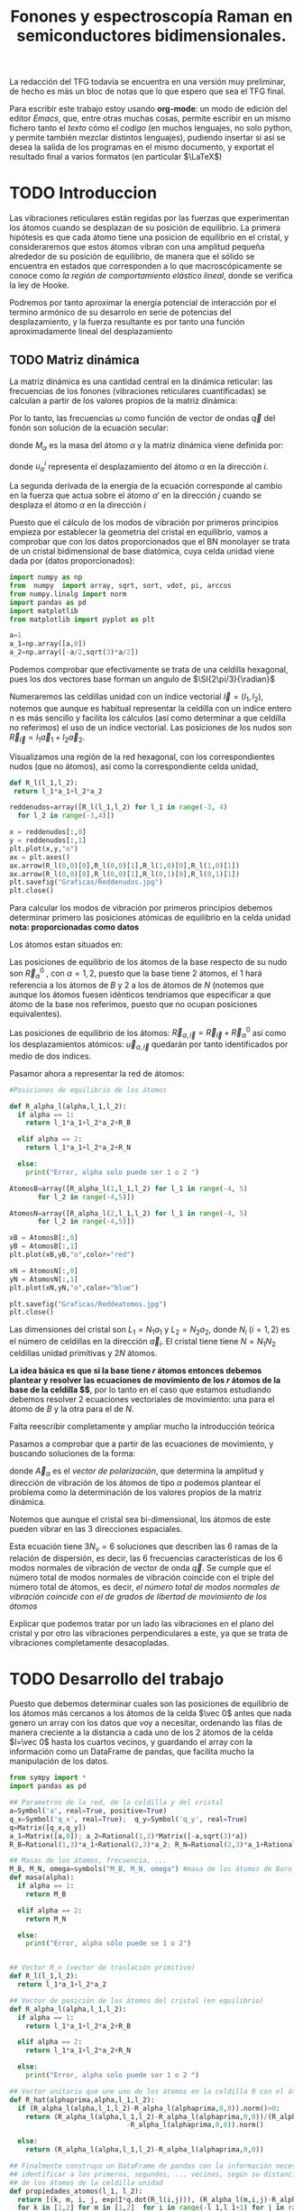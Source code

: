 #+TITLE: Fonones y espectroscopía Raman en semiconductores bidimensionales.
#+LATEX_CLASS: article
#+LATEX_CLASS_OPTIONS: [12pt,a4paper]
#+LaTeX_HEADER:\usepackage[left=1.5cm,right=1.5cm,top=1.5cm, bottom=2cm]{geometry}
#+LaTeX_HEADER:\usepackage[utf8]{inputenc}
#+LaTeX_HEADER:\usepackage{siunitx}
#+LaTeX_HEADER:\usepackage{amsmath}
#+LaTeX_HEADER:\usepackage{adjustbox}
#+LaTeX_HEADER:\usepackage{tabularx}
#+LaTeX_HEADER:\usepackage{booktabs} %Publication quality tables in LaTeX.
#+LaTeX_HEADER:\usepackage{pdflscape}

\begin{abstract}
Los materiales bidimensionales (2D) como el grafeno son de gran interés tanto por sus
propiedades físicas exclusivas como por sus aplicaciones potenciales. El estudio de la dinámica de la red cristalina (fonones) de estos materiales es un requisito previo para entender su estabilidad estructural y propiedades térmicas, así como sus propiedades de transporte y ópticas.


Este Trabajo de Fin de Grado consiste en la computación de los modos vibracionales de
materiales semiconductores 2D y su correlación con los observables relevantes para la interpretación de los experimentos de dispersión de luz.

\end{abstract}

\color{blue}
La redacción del TFG todavía se encuentra en una versión muy preliminar, de hecho es más un bloc de notas que lo que espero que sea el TFG final.

Para escribir este trabajo estoy usando *org-mode*: un modo de edición del editor /Emacs/, que, entre otras muchas cosas, permite escribir en un mismo fichero tanto el /texto/ cómo el /codigo/ (en muchos lenguajes, no solo python, y permite también mezclar distintos lenguajes), pudiendo insertar si así se desea la salida de los programas en el mismo documento, y exportat el resultado final a varios formatos (en particular $\LaTeX$)

\normalcolor
\newpage

* Bibliografía y apuntes de repaso                    :noexport:
** Bibliografia basica
  - [[file:Bibliografia/wirtz2004.pdf][wirtz2004]] 
  - [[file:Bibliografia/Phonons_ Theory and Experiments I_ Lattice Dynamics and Models of Interatomic Forces.pdf][Phonons Theory]]
** Repaso de Estado Sólido 
  - [[file:~/Documents/Fisica/Biblioteca/Estat_Solid/Apunts/FES0910_PortadaxTema_01.pdf][Tema 1 de Estado Sólido]]
  - [[file:~/Documents/Fisica/Biblioteca/Estat_Solid/Apunts/FES0910_Tema02.pdf][Tema2. Vibraciones atómicas en cristales]]



* TODO Introduccion
Las vibraciones reticulares están regidas por las fuerzas que experimentan los átomos cuando se desplazan de su posición de equilibrio. La primera hipótesis es que cada átomo tiene una posicion de equilibrio en el cristal, y consideraremos que estos átomos vibran con una amplitud pequeña alrededor de su posición de equilibrio, de manera que el sólido se encuentra en estados que corresponden a lo que macroscópicamente se conoce como /la región de comportamiento elástico lineal/, donde se verifica la ley de Hooke.

Podremos por tanto aproximar la energía potencial de interacción por el termino armónico de su desarrolo en serie de potencias del desplazamiento, y la fuerza resultante es por tanto una función aproximadamente lineal del desplazamiento



** TODO Matriz dinámica 
   La matriz dinámica es una cantidad central en la dinámica reticular: las frecuencias de los fonones (vibraciones reticulares cuantificadas) se calculan a partir de los valores propios de la matriz dinámica:

\begin{equation}
\sum_{\alpha\prime}D_{\alpha\alpha\prime}\cdot\vec e_{\alpha\prime}(\vec q)=\omega^{2}\vec e_{\alpha}(\vec q)
\end{equation}   

Por lo tanto, las frecuencias $\omega$ como función de vector de ondas $\vec q$ del fonón son solución de la ecuación secular:

\begin{equation}
\det\left|\frac{1}{\sqrt{M_\alpha M_{\alpha\prime}}}D^{ij}_{\alpha\alpha\prime}\left(\vec q\right)-\omega^2\left(\vec q\right)\right| 
\end{equation}

donde $M_{\alpha}$ es la masa del átomo $\alpha$ y la matriz dinámica viene definida por:

\begin{equation}
D_{\alpha,\alpha\prime}^{i,j}=\frac{\partial^2 E}{\partial u_{\alpha}^{*i}(\vec q)\partial u_{\alpha\prime}^{j}(\vec q)}
\label{eq:Matriz_Dinámica}
\end{equation}

donde $u_{\alpha}^{i}$ representa el desplazamiento del átomo $\alpha$ en la dirección $i$.

La segunda derivada de la energía de la ecuación \ref{eq:Matriz_Dinámica} corresponde al cambio en la fuerza que actua sobre el átomo $\alpha\prime$ en la dirección $j$ cuando se desplaza el átomo $\alpha$ en la dirección $i$

\begin{equation}
D_{\alpha\alpha\prime}^{ij}(\vec q)=\frac{\partial}{\partial u^{*\alpha}_{i}}F^{j}_{\alpha\prime}(\vec q)
\end{equation}

   Puesto que el cálculo de los modos de vibración por primeros principios empieza por establecer la geometria del cristal en equilibrio, vamos a comprobar que con los datos proporcionados que el BN monolayer se trata  de un cristal bidimensional de base diatómica, cuya celda unidad viene dada por (datos proporcionados):

\begin{equation}
\vec a_1=a(1,0);\qquad\vec a_2=a\left(-\frac{1}{2},\frac{\sqrt{3}}{2}\right)
\end{equation}


#+begin_src python :session :results output :exports both
  import numpy as np
  from  numpy  import array, sqrt, sort, vdot, pi, arccos
  from numpy.linalg import norm
  import pandas as pd
  import matplotlib
  from matplotlib import pyplot as plt

  a=1 
  a_1=np.array([a,0])
  a_2=np.array([-a/2,sqrt(3)*a/2])
#+end_src

#+RESULTS:

Podemos comprobar que efectivamente se trata de una celdilla hexagonal, pues los dos vectores base forman un angulo de $\SI{2\pi/3}{\radian}$


Numeraremos las celdillas unidad con un índice vectorial $\vec l=\left( l_1, l_2\right)$, notemos que aunque es habitual representar la celdilla con un indice entero $n$ es más sencillo y facilita los cálculos (así como determinar a que celdilla no referimos) el uso de un índice vectorial. Las posiciones de los nudos son $\vec R_{\vec l}=l_1\vec{a}_1+l_2\vec{a}_2$.

Visualizamos una región de la red hexagonal, con los correspondientes nudos (que no átomos), así como la correspondiente celda unidad,

\vspace{0.5cm}
#+LATEX:\begin{minipage}{0.6\textwidth}   
#+begin_src python :session :results none :exports both
  def R_l(l_1,l_2):
   return l_1*a_1+l_2*a_2 

  reddenudos=array([R_l(l_1,l_2) for l_1 in range(-3, 4)
    for l_2 in range(-3,4)])

  x = reddenudos[:,0]
  y = reddenudos[:,1]
  plt.plot(x,y,"o")
  ax = plt.axes()
  ax.arrow(R_l(0,0)[0],R_l(0,0)[1],R_l(1,0)[0],R_l(1,0)[1])
  ax.arrow(R_l(0,0)[0],R_l(0,0)[1],R_l(0,1)[0],R_l(0,1)[1])
  plt.savefig("Graficas/Reddenudos.jpg")
  plt.close()
#+end_src

#+LATEX:\end{minipage}\begin{minipage}{0.4\textwidth}
#+ATTR_ORG: :width 480
[[file:Graficas/Reddenudos.jpg]]
#+LATEX:\end{minipage}

\vspace{0.7cm}
Para calcular los modos de vibración por primeros principios debemos determinar primero las posiciones atómicas de equilibrio  en la celda unidad **nota: proporcionadas como datos**

Los átomos estan situados en:

\begin{equation}
\begin{aligned}
\vec R_B&=\frac{1}{3}\vec{a_1}+2\vec{a_2}\\
\vec R_N&=\frac{2}{3}\vec{a_1}+\frac{1}{3}\vec{a_2}
\end{aligned}
\end{equation}

#+begin_src python :session :results none :exports none
  R_B=1/3*a_1+2/3*a_2
  R_N=2/3*a_1+1/3*a_2
#+end_src

Las posiciones de equilibrio de los átomos de la base respecto de su nudo son $\vec{R}_\alpha^0$ , con $\alpha=1,2$, puesto que la base tiene 2 átomos, el $1$ hará referencia a los átomos de $B$ y $2$ a los de átomos de $N$ (notemos que aunque los átomos fuesen idénticos tendriamos que especificar a que átomo de la base nos referimos, puesto que no ocupan posiciones equivalentes).


Las posiciones de equilibrio de los átomos: $\vec R_{\alpha,\vec l}=\vec{R}_{\vec{l}} + \vec R_\alpha^0$  así como los desplazamientos atómicos: $\vec u_{\alpha,\vec l}$ quedarán por tanto identificados por medio de dos índices.

Pasamor ahora a representar la red de átomos:

#+LATEX:\begin{minipage}{0.55\textwidth}   
#+begin_src python :session :results none :exports both
  #Posiciones de equilibrio de los átomos

  def R_alpha_l(alpha,l_1,l_2):
    if alpha == 1:
      return l_1*a_1+l_2*a_2+R_B

    elif alpha == 2:
      return l_1*a_1+l_2*a_2+R_N

    else:
      print("Error, alpha solo puede ser 1 o 2 ")

  AtomosB=array([R_alpha_l(1,l_1,l_2) for l_1 in range(-4, 5)
		 for l_2 in range(-4,5)])

  AtomosN=array([R_alpha_l(2,l_1,l_2) for l_1 in range(-4, 5)
		 for l_2 in range(-4,5)])

  xB = AtomosB[:,0]
  yB = AtomosB[:,1]
  plt.plot(xB,yB,"o",color="red")

  xN = AtomosN[:,0]
  yN = AtomosN[:,1]
  plt.plot(xN,yN,"o",color="blue")

  plt.savefig("Graficas/Reddeatomos.jpg")
  plt.close()
#+end_src

#+RESULTS:

#+LATEX:\end{minipage}\begin{minipage}{0.4\textwidth}   
#+ATTR_ORG: :width 480
[[file:Graficas/Reddeatomos.jpg]]
#+LATEX:\end{minipage}

\vspace{0.5cm}
Las dimensiones del cristal son $L_1=N_1 a_1$ y $L_2=N_2 a_2$, donde $N_i$ ($i=1,2$) es el número de celdillas en la dirección $\vec a_i$. El cristal tiene tiene $N=N_1N_2$ celdillas unidad primitivas y $2N$ átomos.


*La idea básica es que si la base tiene $r$ átomos entonces debemos plantear y resolver las ecuaciones de movimiento de los $r$ átomos de la base de la celdilla $\vec 0$*, por lo tanto en el caso que estamos estudiando debemos resolver 2 ecuaciones vectoriales de movimiento: una para el átomo de $B$ y la otra para el de $N$.

\color{red} Falta reescribir completamente y ampliar mucho la introducción teórica


Pasamos a comprobar que a partir de las ecuaciones de movimiento, y buscando soluciones de la forma:

\begin{equation*}
\vec u_ {\alpha,\vec l}=\vec A_\alpha e^{i\left(\vec q\cdot\vec R_{\vec l}-\omega t\right)}
\end{equation*}

donde $\vec A_\alpha$ es el /vector de polarización/, que determina la amplitud y dirección de vibración de los átomos de tipo $\alpha$ podemos plantear el problema como la determinación de los valores propios de la matriz dinámica.


Notemos que aunque el cristal sea bi-dimensional, los átomos de este pueden vibrar en las 3 direcciones espaciales.


Esta ecuación tiene $3 N_\nu=6$ soluciones que describen las $6$ ramas de la relación de dispersión, es decir, las $6$ frecuencias características de los $6$ modos normales de vibración de vector de onda $\vec q$. Se cumple que el número total de modos normales de vibración coincide con el triple del número total de átomos, es decir, \textit{el número total de modos normales de vibración coincide con el de grados de libertad de movimiento de los átomos}


Explicar que podemos tratar por un lado las vibraciones en el plano del cristal y por otro las vibraciones perpendiculares a este, ya que se trata de vibraciones completamente desacopladas.



\normalcolor


* TODO Desarrollo del trabajo

Puesto que debemos determinar cuales son las posiciones de equilibrio de los átomos más cercanos a los átomos de la celda $\vec 0$ antes que nada genero un array con los datos que voy a necesitar, ordenando las filas de manera creciente a la distancia a cada uno de los 2 átomos de la celda  $l=\vec 0$ hasta los cuartos vecinos, y guardando el array con la información como un DataFrame de pandas, que facilita mucho la manipulación de los datos.


#+begin_src python :session :results latex :exports both
  from sympy import *
  import pandas as pd

  ## Parametros de la red, de la celdilla y del cristal
  a=Symbol('a', real=True, positive=True)
  q_x=Symbol('q_x', real=True);  q_y=Symbol('q_y', real=True)
  q=Matrix([q_x,q_y])
  a_1=Matrix([a,0]); a_2=Rational(1,2)*Matrix([-a,sqrt(3)*a])
  R_B=Rational(1,3)*a_1+Rational(2,3)*a_2; R_N=Rational(2,3)*a_1+Rational(1,3)*a_2

  ## Masas de los átomos, frecuencia, ...
  M_B, M_N, omega=symbols("M_B, M_N, omega") #masa de los átomos de Boro y N.
  def masa(alpha):
    if alpha == 1:
      return M_B

    elif alpha == 2:
      return M_N

    else:
      print("Error, alpha sólo puede se 1 o 2")


  ## Vector R_n (vector de traslación primitivo)
  def R_l(l_1,l_2):
    return l_1*a_1+l_2*a_2

  ## Vector de posición de los átomos del cristal (en equilibrio)
  def R_alpha_l(alpha,l_1,l_2):
    if alpha == 1:
      return l_1*a_1+l_2*a_2+R_B

    elif alpha == 2:
      return l_1*a_1+l_2*a_2+R_N

    else:
      print("Error, alpha solo puede ser 1 o 2 ")

  ## Vector unitario que une uno de los átomos en la celdilla 0 con el átomo considerado
  def R_hat(alphaprima,alpha,l_1,l_2):
    if (R_alpha_l(alpha,l_1,l_2)-R_alpha_l(alphaprima,0,0)).norm()>0:
      return (R_alpha_l(alpha,l_1,l_2)-R_alpha_l(alphaprima,0,0))/(R_alpha_l(alpha,l_1,l_2)
						       -R_alpha_l(alphaprima,0,0)).norm()

    else:
      return (R_alpha_l(alpha,l_1,l_2)-R_alpha_l(alphaprima,0,0))

  ## Finalmente construyo un DataFrame de pandas con la información necesaria para
  ## identificar a los primeros, segundos, ... vecinos, según su distancia a cada uno
  ## de los átomos de la celdilla unidad
  def propiedades_atomos(l_1, l_2):
    return [(k, m, i, j, exp(I*q.dot(R_l(i,j))), (R_alpha_l(m,i,j)-R_alpha_l(k,0,0)).norm()/a)
	for k in [1,2] for m in [1,2]  for i in range(-l_1,l_1+1) for j in range(-l_2,l_2+1)]

  columnas = [r"$\alpha\prime$",r"$\alpha",r"$l_1$", r"$l_2$",'Exponencial','Distancia']

  def Atomos(l_1, l_2):
    return pd.DataFrame(propiedades_atomos(l_1,l_2),columns=columnas).sort_values(
	 ['Distancia',r"$\alpha\prime$"], ascending=[True, True])
  ## Mostramos el dataframe como una tabla en formato \LaTeX.
  Atomos(2,2).head(38).to_latex(escape=False,float_format="{:0.4f}".format,index=False)
#+end_src      

#+RESULTS:
#+begin_export latex
\begin{tabular}{rrrrll}
\toprule
 $\alpha\prime$ &  $\alpha &  $l_1$ &  $l_2$ &                            Exponencial &    Distancia \\
\midrule
              1 &        1 &      0 &      0 &                                      1 &            0 \\
              2 &        2 &      0 &      0 &                                      1 &            0 \\
              1 &        2 &     -1 &      0 &                          exp(-I*a*q_x) &    sqrt(3)/3 \\
              1 &        2 &      0 &      0 &                                      1 &    sqrt(3)/3 \\
              1 &        2 &      0 &      1 &    exp(I*(-a*q_x/2 + sqrt(3)*a*q_y/2)) &    sqrt(3)/3 \\
              2 &        1 &      0 &     -1 &     exp(I*(a*q_x/2 - sqrt(3)*a*q_y/2)) &    sqrt(3)/3 \\
              2 &        1 &      0 &      0 &                                      1 &    sqrt(3)/3 \\
              2 &        1 &      1 &      0 &                           exp(I*a*q_x) &    sqrt(3)/3 \\
              1 &        1 &     -1 &     -1 &    exp(I*(-a*q_x/2 - sqrt(3)*a*q_y/2)) &            1 \\
              1 &        1 &     -1 &      0 &                          exp(-I*a*q_x) &            1 \\
              1 &        1 &      0 &     -1 &     exp(I*(a*q_x/2 - sqrt(3)*a*q_y/2)) &            1 \\
              1 &        1 &      0 &      1 &    exp(I*(-a*q_x/2 + sqrt(3)*a*q_y/2)) &            1 \\
              1 &        1 &      1 &      0 &                           exp(I*a*q_x) &            1 \\
              1 &        1 &      1 &      1 &     exp(I*(a*q_x/2 + sqrt(3)*a*q_y/2)) &            1 \\
              2 &        2 &     -1 &     -1 &    exp(I*(-a*q_x/2 - sqrt(3)*a*q_y/2)) &            1 \\
              2 &        2 &     -1 &      0 &                          exp(-I*a*q_x) &            1 \\
              2 &        2 &      0 &     -1 &     exp(I*(a*q_x/2 - sqrt(3)*a*q_y/2)) &            1 \\
              2 &        2 &      0 &      1 &    exp(I*(-a*q_x/2 + sqrt(3)*a*q_y/2)) &            1 \\
              2 &        2 &      1 &      0 &                           exp(I*a*q_x) &            1 \\
              2 &        2 &      1 &      1 &     exp(I*(a*q_x/2 + sqrt(3)*a*q_y/2)) &            1 \\
              1 &        2 &     -1 &     -1 &    exp(I*(-a*q_x/2 - sqrt(3)*a*q_y/2)) &  2*sqrt(3)/3 \\
              1 &        2 &     -1 &      1 &  exp(I*(-3*a*q_x/2 + sqrt(3)*a*q_y/2)) &  2*sqrt(3)/3 \\
              1 &        2 &      1 &      1 &     exp(I*(a*q_x/2 + sqrt(3)*a*q_y/2)) &  2*sqrt(3)/3 \\
              2 &        1 &     -1 &     -1 &    exp(I*(-a*q_x/2 - sqrt(3)*a*q_y/2)) &  2*sqrt(3)/3 \\
              2 &        1 &      1 &     -1 &   exp(I*(3*a*q_x/2 - sqrt(3)*a*q_y/2)) &  2*sqrt(3)/3 \\
              2 &        1 &      1 &      1 &     exp(I*(a*q_x/2 + sqrt(3)*a*q_y/2)) &  2*sqrt(3)/3 \\
              1 &        2 &     -2 &     -1 &  exp(I*(-3*a*q_x/2 - sqrt(3)*a*q_y/2)) &   sqrt(21)/3 \\
              1 &        2 &     -2 &      0 &                        exp(-2*I*a*q_x) &   sqrt(21)/3 \\
              1 &        2 &      0 &     -1 &     exp(I*(a*q_x/2 - sqrt(3)*a*q_y/2)) &   sqrt(21)/3 \\
              1 &        2 &      0 &      2 &        exp(I*(-a*q_x + sqrt(3)*a*q_y)) &   sqrt(21)/3 \\
              1 &        2 &      1 &      0 &                           exp(I*a*q_x) &   sqrt(21)/3 \\
              1 &        2 &      1 &      2 &                   exp(sqrt(3)*I*a*q_y) &   sqrt(21)/3 \\
              2 &        1 &     -1 &     -2 &                  exp(-sqrt(3)*I*a*q_y) &   sqrt(21)/3 \\
              2 &        1 &     -1 &      0 &                          exp(-I*a*q_x) &   sqrt(21)/3 \\
              2 &        1 &      0 &     -2 &         exp(I*(a*q_x - sqrt(3)*a*q_y)) &   sqrt(21)/3 \\
              2 &        1 &      0 &      1 &    exp(I*(-a*q_x/2 + sqrt(3)*a*q_y/2)) &   sqrt(21)/3 \\
              2 &        1 &      2 &      0 &                         exp(2*I*a*q_x) &   sqrt(21)/3 \\
              2 &        1 &      2 &      1 &   exp(I*(3*a*q_x/2 + sqrt(3)*a*q_y/2)) &   sqrt(21)/3 \\
\bottomrule
\end{tabular}
#+end_export

\vspace{0.5cm}

A parte de identificar los primeros, segundos, ... vecinos, necesitamos conocer la correspondiente matriz de constantes de fuerza que corresponde a la interacción de cada átomo de la celdilla unidad con su n-esimo vecino.

Vamos a realizar la simplificación que un desplazamiento longitudinal, transversal o perpendicular solo genera una fuerza longitudidal, transversal o perpendicular, de manera que la matriz de constantes de fuerza tiene 12 parámetros no nulos (y que deberemos determinar). 


#+begin_src python :session :results latex :exports both

  PrimerosVecinosBoro= Atomos(1,1)[(Atomos(1,1)['Distancia']<0.9) &\
  (Atomos(1,1)['Distancia']>0) & (Atomos(1,1)[r"$\alpha\prime$"]==1)]
  PrimerosVecinosNitrogeno= Atomos(1,1)[(Atomos(1,1)['Distancia']<0.9) & \
  (Atomos(1,1)['Distancia']>0) & (Atomos(1,1)[r"$\alpha\prime$"]==2)]


  ## Constantes de fuerza
  phi_BB__xx,phi_BB__yy,phi_BB__zz,phi_NN__xx,phi_NN__yy,phi_NN__zz, \
  phi_BN__xx,phi_BN__yy,phi_BN__zz,phi_NB__xx,phi_NB__yy,phi_NB__zz = symbols(\
  'phi_BB__xx,phi_BB__yy, phi_BB__zz,phi_NN__xx,phi_NN__yy,phi_NN__zz, \
  phi_BN__xx,phi_BN__yy,phi_BN__zz, phi_NB__xx,phi_NB__yy,phi_NB__zz') \

  phi=zeros(6)

  phi[0,0]=phi_BB__xx
  phi[1,1]=phi_BB__yy
  phi[2,2]=phi_BB__zz
  phi[3,3]=phi_NN__xx
  phi[4,4]=phi_NN__yy
  phi[5,5]=phi_NN__zz

  phi[3,0]=phi_NB__xx
  phi[4,1]=phi_NB__yy
  phi[5,2]=phi_NB__zz

  phi[0,3]=phi_BN__xx
  phi[1,4]=phi_BN__yy
  phi[2,5]=phi_BN__zz
#+end_src

#+RESULTS:
#+begin_export latex
#+end_export


y la matriz de constantes de fuerza tiene la expresión:

\begin{equation}
\phi_1=\left[\begin{matrix}\phi^{xx}_{BB} & 0 & 0 & \phi^{xx}_{BN} & 0 & 0\\0 & \phi^{yy}_{BB} & 0 & 0 & \phi^{yy}_{BN} & 0\\0 & 0 & \phi^{zz}_{BB} & 0 & 0 & \phi^{zz}_{BN}\\\phi^{xx}_{NB} & 0 & 0 & \phi^{xx}_{NN} & 0 & 0\\0 & \phi^{yy}_{NB} & 0 & 0 & \phi^{yy}_{NN} & 0\\0 & 0 & \phi^{zz}_{NB} & 0 & 0 & \phi^{zz}_{NN}\end{matrix}\right]
\end{equation}

Por lo tanto, la matriz dinámica que tenemos es:

#+begin_src python :session :results latex :exports both


  D1=zeros(6)

  D1[0,0]=1/M_B*phi[0,0]
  D1[1,1]=1/M_B*phi[1,1]
  D1[2,2]=1/M_B*phi[2,2]
  D1[3,3]=1/M_N*phi[3,3]
  D1[4,4]=1/M_N*phi[4,4]
  D1[5,5]=1/M_B*phi[5,5]

  D1[3,0]=(1/sqrt(M_N*M_B))*phi[3,0]*sum(PrimerosVecinosBoro['Exponencial'])
  D1[4,1]=(1/sqrt(M_N*M_B))*phi[4,1]*sum(PrimerosVecinosBoro['Exponencial'])
  D1[5,2]=(1/sqrt(M_N*M_B))*phi[5,2]*sum(PrimerosVecinosBoro['Exponencial'])

  D1[0,3]=(1/sqrt(M_B*M_N))*phi[0,3]*sum(PrimerosVecinosNitrogeno['Exponencial'])
  D1[1,4]=(1/sqrt(M_B*M_N))*phi[1,4]*sum(PrimerosVecinosNitrogeno['Exponencial'])
  D1[2,5]=(1/sqrt(M_B*M_N))*phi[2,5]*sum(PrimerosVecinosNitrogeno['Exponencial'])
#+end_src

#+RESULTS:
#+begin_export latex
#+end_export

\newpage
\eject \pdfpagewidth=35cm \pdfpageheight=15cm
\begin{equation}
\left[\begin{matrix}\frac{\phi^{xx}_{BB}}{M_{B}} & 0 & 0 & \frac{\phi^{xx}_{BN} \left(e^{i \left(\frac{a q_{x}}{2} - \frac{\sqrt{3} a q_{y}}{2}\right)} + e^{i a q_{x}} + 1\right)}{\sqrt{M_{B} M_{N}}} & 0 & 0\\0 & \frac{\phi^{yy}_{BB}}{M_{B}} & 0 & 0 & \frac{\phi^{yy}_{BN} \left(e^{i \left(\frac{a q_{x}}{2} - \frac{\sqrt{3} a q_{y}}{2}\right)} + e^{i a q_{x}} + 1\right)}{\sqrt{M_{B} M_{N}}} & 0\\0 & 0 & \frac{\phi^{zz}_{BB}}{M_{B}} & 0 & 0 & \frac{\phi^{zz}_{BN} \left(e^{i \left(\frac{a q_{x}}{2} - \frac{\sqrt{3} a q_{y}}{2}\right)} + e^{i a q_{x}} + 1\right)}{\sqrt{M_{B} M_{N}}}\\\frac{\phi^{xx}_{NB} \left(e^{i \left(- \frac{a q_{x}}{2} + \frac{\sqrt{3} a q_{y}}{2}\right)} + 1 + e^{- i a q_{x}}\right)}{\sqrt{M_{B} M_{N}}} & 0 & 0 & \frac{\phi^{xx}_{NN}}{M_{N}} & 0 & 0\\0 & \frac{\phi^{yy}_{NB} \left(e^{i \left(- \frac{a q_{x}}{2} + \frac{\sqrt{3} a q_{y}}{2}\right)} + 1 + e^{- i a q_{x}}\right)}{\sqrt{M_{B} M_{N}}} & 0 & 0 & \frac{\phi^{yy}_{NN}}{M_{N}} & 0\\0 & 0 & \frac{\phi^{zz}_{NB} \left(e^{i \left(- \frac{a q_{x}}{2} + \frac{\sqrt{3} a q_{y}}{2}\right)} + 1 + e^{- i a q_{x}}\right)}{\sqrt{M_{B} M_{N}}} & 0 & 0 & \frac{\phi^{zz}_{NN}}{M_{B}}\end{matrix}\right]
\end{equation}
\restoregeometry
\newpage


Como he comenttado, tenemos 12 parámetros (los elementos del tensor constantes de fuerza no nulos) a determinar. Simplifico aún más el problema y asumiento que:


#+begin_src python :session :results latex :exports both
  phi_BB, phi_NN, phi_BN = symbols('phi_BB, phi_NN, phi_BN')
  phi_BB__xx, phi_BB__yy, phi_BB__zz=(phi_BB for i in range(3))
  phi_NN__xx, phi_NN__yy, phi_NN__zz=(phi_NN for i in range(3))
  phi_NB__xx, phi_NB__yy, phi_NB__zz, phi_BN__xx, phi_BN__yy, phi_BN__zz= \
  (phi_BN for i in range(6))

#+end_src

#+RESULTS:
#+begin_export latex
#+end_export
